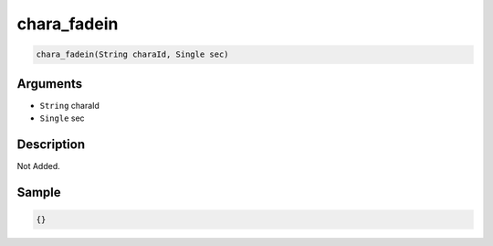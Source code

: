 .. _chara_fadein:

chara_fadein
========================

.. code-block:: text

	chara_fadein(String charaId, Single sec)


Arguments
------------

* ``String`` charaId
* ``Single`` sec

Description
-------------

Not Added.

Sample
-------------

.. code-block:: json

	{}

